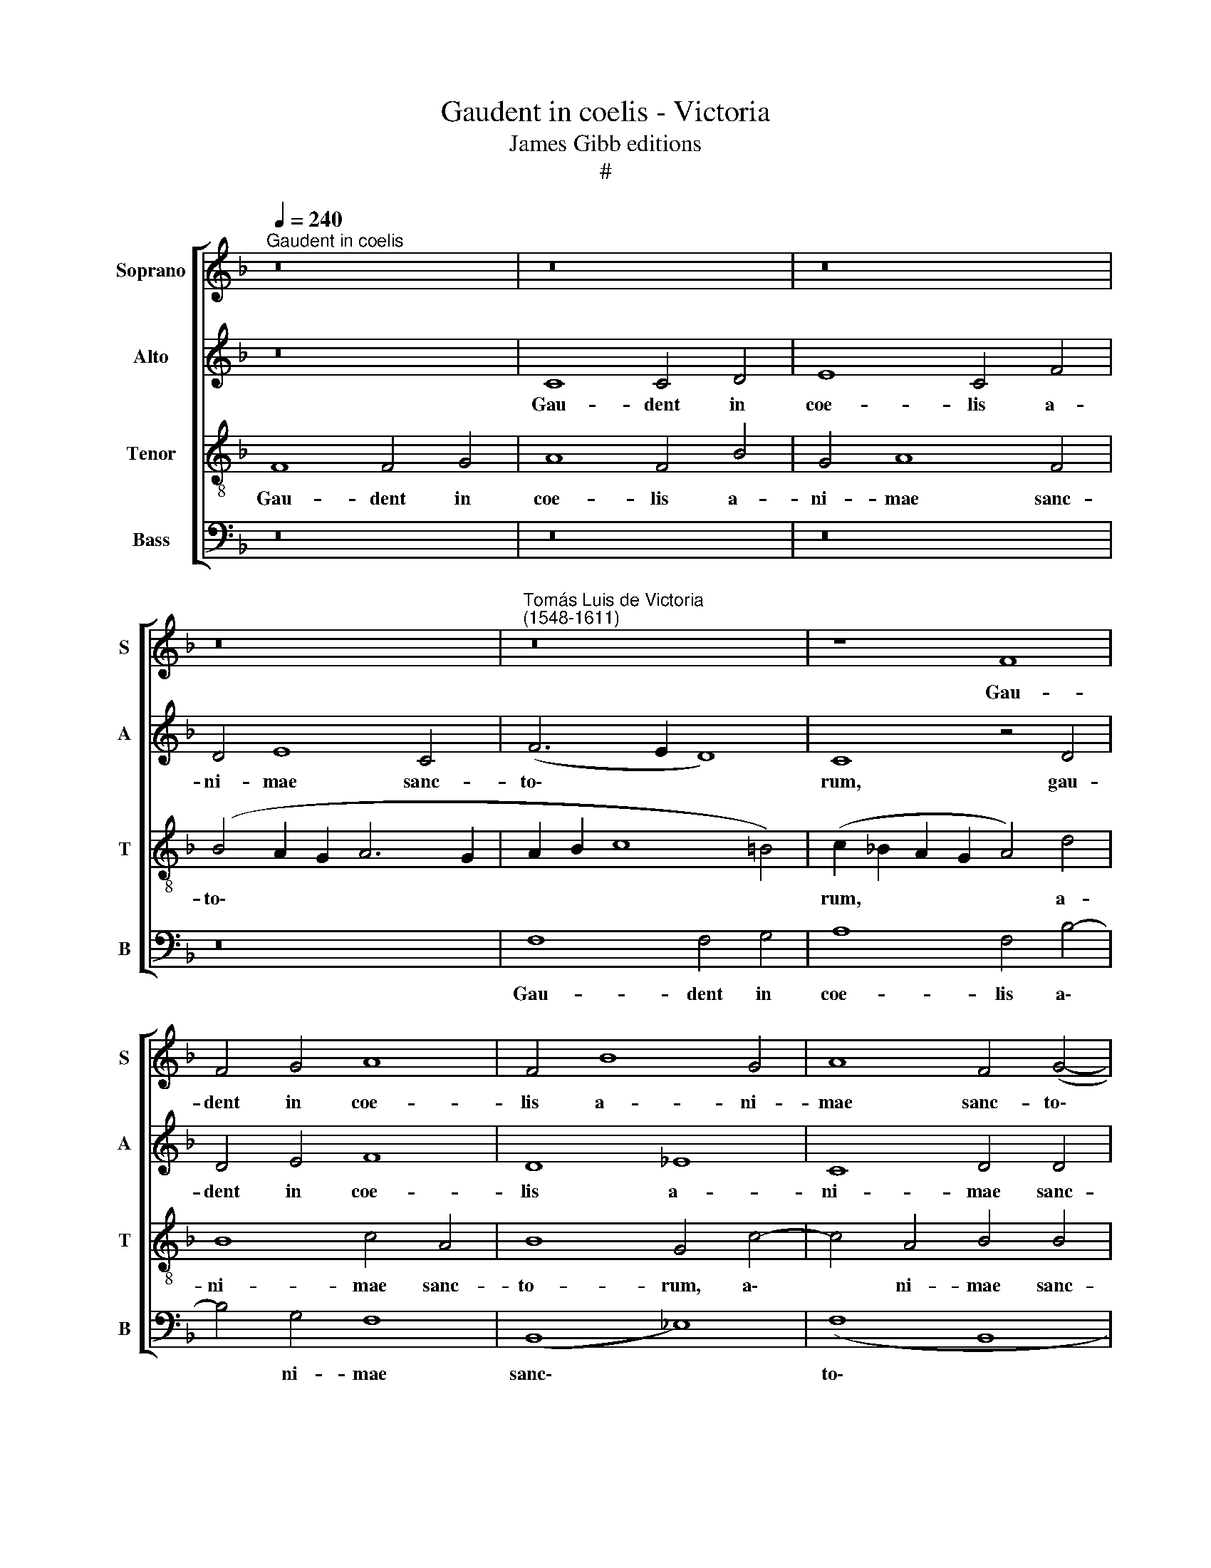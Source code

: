 X:1
T:Gaudent in coelis - Victoria
T:James Gibb editions
T:#
%%score [ 1 2 3 4 ]
L:1/8
Q:1/4=240
M:none
K:F
V:1 treble nm="Soprano" snm="S"
V:2 treble nm="Alto" snm="A"
V:3 treble-8 nm="Tenor" snm="T"
V:4 bass nm="Bass" snm="B"
V:1
"^Gaudent in coelis" z16 | z16 | z16 | z16 |"^Tomás Luis de Victoria\n(1548-1611)" z16 | z8 F8 | %6
w: |||||Gau-|
 F4 G4 A8 | F4 B8 G4 | A8 F4 (G4- | G2 F2 F8 E4) | (F2 G2 A2 B2 c8- | c8) z8 | z16 | z16 | z16 | %15
w: dent in coe-|lis a- ni-|mae sanc- to\-||rum, * * * *|||||
 z16 | z16 | z4 F4 F8 | (G6 A2 B8) | B8 A4 G4 | A4 F8 G4- | G4 (A6 F2 B4- | B2 A2 G4) F4 A4 | %23
w: ||qui Chri-|sti * *|ves- ti- gi-|a sunt se\-|* cu\- * *|* * * ti, sunt|
 G4 (F8 E4) | F8 z8 | z4 A4 A8 | G4 A4 A8 | G8 E4 (A4- | A4 G4) A8 | z4 F4 G4 A4 | B8 A4 F4 | %31
w: se- cu\- *|ti:|et qui-|a pro e-|ius a- mo\-|* * re|san- gui- nem|su- um fu-|
 (A2 G2 G8 ^F4) | G4 B4 (A8 | G8) G8 | z4 G4 A8 | A8 z4 A4 | A8 G8 | E4 (A8 G4 | A8) G8 | %39
w: de\- * * *|runt, fu- de\-|* runt,|et qui-|a pro|e- ius|a- mo\- *|* re|
 z4 D4 E4 ^F4 | G8 =F4 E4 | (F6 E2 D4 C4 | D8 C8) | C4 F8 D4 | D8 z4 G4 | (G6 A2 B8) || %46
w: san- gui- nem|su- um fu-|de\- * * *||runt, i- de-|o cum|Chri\- * *|
[M:3/2] A8 z4 | G4 A4 G4 | F6 G2 A4 || G4 G4 B4 A4 | d6 c2 B4 A4 | z4 D4 G4 F4 | B6 A2 G4 F4 | %53
w: sto|ex- ul- tant|si- ne fi-|ne, ex- ul- tant|si- ne fi- ne,|ex- ul- tant|si- ne fi- ne,|
 c6 B2 A4 G4 |[Q:1/4=235] c6[Q:1/4=230] B2[Q:1/4=226] (A4[Q:1/4=221] G4- | %55
w: si- ne fi- ne,|si- ne fi\- *|
[Q:1/4=217] G2[Q:1/4=215] F2[Q:1/4=209] F8[Q:1/4=202] E4) |[Q:1/4=200] !fermata!F16 |] %57
w: |ne.|
V:2
 z16 | C8 C4 D4 | E8 C4 F4 | D4 E8 C4 | (F6 E2 D8) | C8 z4 D4 | D4 E4 F8 | D8 _E8 | C8 D4 D4 | %9
w: |Gau- dent in|coe- lis a-|ni- mae sanc-|to\- * *|rum, gau-|dent in coe-|lis a-|ni- mae sanc-|
 C16 | C8 z4 C4 | C8 (D6 E2 | F8 F8 | E4 D4 E4 C4- | C4 D8 (E4- | E2 C2 F6 E2 D4- | D4 C2 B,2 C8) | %17
w: to-|rum, qui|Chri- sti *|* ves-|ti- gi- a sunt|* se- cu\-|||
 D8 z4 D4 | D4 E4 F4 G4- | G2 F2 F8) E4 | F8 D8 | E8 (F4 D4- | D2 C2 C4) D4 F4 | D8 C8 | A,16 | %25
w: ti, qui|Chri- sti ves- ti\-|* * * gi-|a sunt|se- cu\- *|* * * ti, sunt|se- cu-|ti:|
 z4 C4 F8 | E4 F4 F8 | D4 E8 (F4- | F4 E2 D2 E8 | D8) C8 | z4 B,4 C4 D4 | _E8 D8- | D4 D4 (F6 E2 | %33
w: et qui-|a pro e-|ius a- mo\-||* re|san- gui- nem|su- um|* fu- de\- *|
 D2 C2 D4) E8 | z4 E4 F8 | F8 z4 F4 | F8 D4 E4- | E4 (F8 E2 D2) | E4 C4 D4 E4 | F8 E4 C4 | %40
w: * * * runt,|et qui-|a pro|e- ius a\-|* mo\- * *|re san- gui- nem|su- um fu-|
 (E2 D2 D8 ^C4) | D4 A,4 (B,4 C4 | B,6 A,2 G,2 F,2 G,4) | A,8 D8- | D4 =B,4 B,8 | C8 D8 || %46
w: de\- * * *|runt, fu- de\- *||runt, i\-|* de- o|cum Chri-|
[M:3/2] C8 z4 | C4 C4 C4 | C6 C2 C4 || C4 E4 F4 F4 | F16- | F8 D8- | D16 | E16- | E16 | C16- | %56
w: sto|ex- ul- tant|si- ne fi-|ne, ex- ul- tant|si\-|* ne||fi\-||ne.|
 !fermata!C16 |] %57
w: |
V:3
 F8 F4 G4 | A8 F4 B4 | G4 A8 F4 | (B4 A2 G2 A6 G2 | A2 B2 c8 =B4) | (c2 _B2 A2 G2 A4) d4 | %6
w: Gau- dent in|coe- lis a-|ni- mae sanc-|to\- * * * *||rum, * * * * a-|
 B8 c4 A4 | B8 G4 c4- | c4 A4 B4 B4 | (A4 G2 F2 G8) | F16 | z4 A4 A4 =B4 | c4 (d6 c2 c4- | %13
w: ni- mae sanc-|to- rum, a\-|* ni- mae sanc-|to\- * * *|rum,|qui Chri- sti|ves- ti\- * *|
 c4) =B4 c8 | A8 B8 | (c6 A2 d6 c2 | B12 A4) | B8 z4 B4 | B4 c4 d4 (_e4- | e2 d2 B4 c4) c4 | %20
w: * gi- a|sunt se-|cu\- * * *||ti, qui|Chri- sti ves- ti\-|* * * * gi-|
 (F2 G2 A2 F2 B8) | z8 F8 | G8 (A6 F2 | B6 A2 G8) | F4 c4 c8 | F8 z4 c4 | c8 d4 c4 | B8 c4 A4 | %28
w: a * * * *|sunt|se- cu\- *||ti: et qui-|a pro|e- ius a-|mo- re, a-|
 (d12 ^c4) | d8 z8 | z4 G4 A4 =B4 | c8 B4 A4 | (B6 c2 d2 c2 c4- | c4 =B4) c4 G4 | c8 c8 | %35
w: mo\- *|re|san- gui- nem|su- um fu-|de\- * * * *|* * runt, et|qui- a|
 z4 c4 c8 | d4 c4 B8 | c4 A4 d8 | c8 z8 | z4 F4 G4 A4 | B8 A8- | A4 F4 ((G4 A4 | G2 F2 F8 E4)) | %43
w: pro e-|ius a- mo-|re, a- mo-|re|san- gui- nem|su- um|* fu- de\- *||
 F16 | z4 G8 D4 | E4 E4 F8 ||[M:3/2] F8 z4 | E4 F4 C4 | F6 E2 F4 || C8 z4 F4 | B4 A4 d6 c2 | %51
w: runt,|i- de-|o cum Chri-|sto|ex- ul- tant|si- ne fi-|ne, ex-|ul- tent si- ne|
 B4 A4 z4 D4 | G4 F4 B6 A2 | G4 C4 c6 B2 | A4 G4 c6 B2 | (A4 G2 F2 G8) | !fermata!F16 |] %57
w: fi- ne, ex-|ul- tant si- ne|fi- ne, si- ne|fi- ne, si- ne|fi\- * * *|ne.|
V:4
 z16 | z16 | z16 | z16 | F,8 F,4 G,4 | A,8 F,4 B,4- | B,4 G,4 F,8 | (B,,8 _E,8) | (F,8 B,,8 | %9
w: ||||Gau- dent in|coe- lis a\-|* ni- mae|sanc\- *|to\- *|
 C,16) | F,,8 z8 | z4 F,4 F,4 G,4 | A,4 (B,6 A,2 F,4 | G,4) G,4 C,8 | F,8 G,8 | (A,6 F,2 B,6 A,2 | %16
w: |rum,|qui Chri- sti|ves- ti\- * *|* gi- a|sunt se-|cu\- * * *|
 G,8 F,8) | B,,16 | z16 | z16 | z8 B,,8 | C,8 (D,6 B,,2 | _E,8) D,4 D,4 | B,,8 C,8 | F,,16 | %25
w: |ti,|||sunt|se- cu\- *|* ti, sunt|se- cu-|ti:|
 z4 F,4 F,8 | C,4 F,4 F,8 | G,8 A,8 | B,8 A,8 | z4 D,4 E,4 F,4 | G,8 F,4 D,4 | (C,8 D,8) | %32
w: et qui-|a pro e-|ius a-|mo- re|san- gui- nem|su- um fu-|de\- *|
 G,,4 G,4 (F,8 | G,8) C,8 | z4 C,4 F,8 | F,8 z4 F,4 | F,8 G,8 | A,8 B,8 | A,4 A,,4 B,,4 C,4 | %39
w: runt, fu- de\-|* runt,|et qui-|a pro|e- ius|a- mo-|re san- gui- nem|
 D,8 C,4 A,,4 | (G,,8 A,,8) | D,8 z4 A,,4 | (B,,8 C,8) | F,,8 B,,8- | B,,4 G,,4 G,,8 | C,8 B,,8 || %46
w: su- um fu-|de\- *|runt, fu-|de\- *|runt, i\-|* de- o|cum Chri-|
[M:3/2] F,,8 z4 | C,4 F,4 E,4 | A,6 G,2 F,4 || E,8 D,8- | D,16 | D,8 B,,8- | B,,16 | C,16- | C,16 | %55
w: sto|ex- ul- tant|si- ne fi-|ne, si\-||* ne||fi\-||
 C,16 | !fermata!F,,16 |] %57
w: |ne.|

